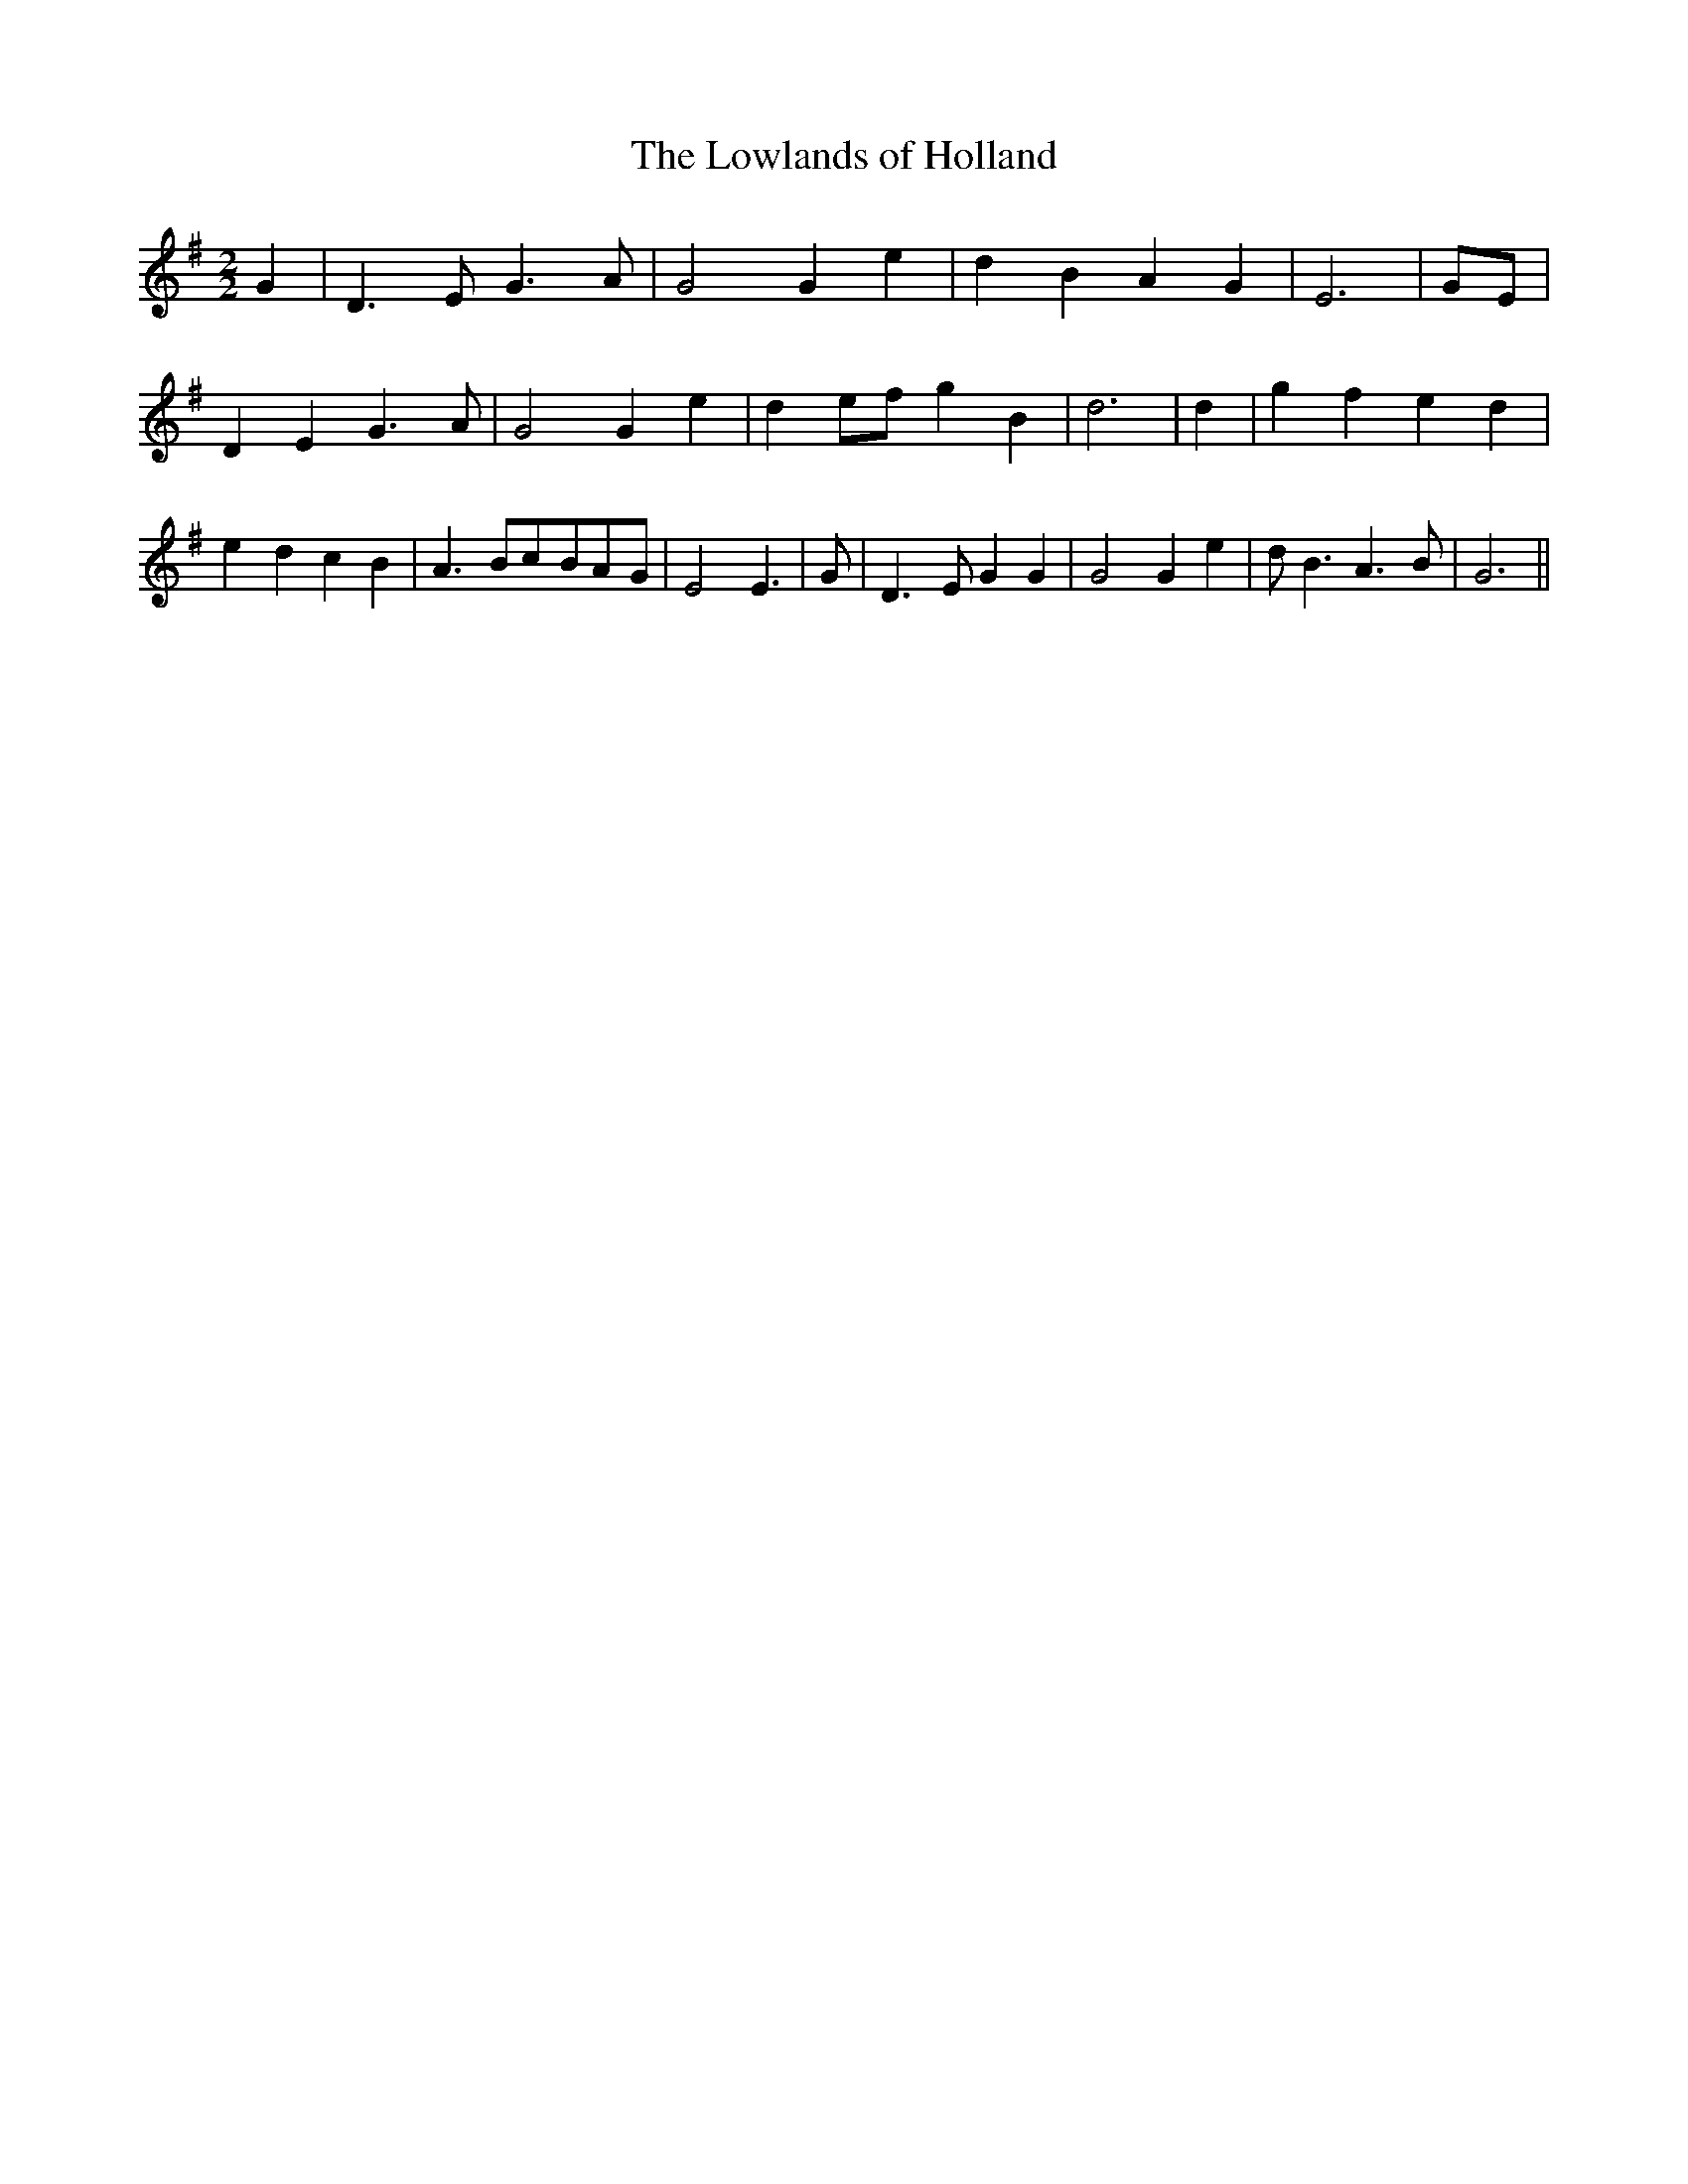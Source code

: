 % Generated more or less automatically by swtoabc by Erich Rickheit KSC
X:1
T:The Lowlands of Holland
M:2/2
L:1/4
K:G
 G| D3/2 E/2 G3/2 A/2| G2 G e| d B A G| E3|G/2-E/2| D E G3/2 A/2| G2 G e|\
 de/2-f/2 g B| d3| d| g f e d| e- d c B| A3/2 B/2c/2-B/2A/2-G/2| E2 E3/2|\
 G/2| D3/2- E/2 G G| G2 G e| d/2 B3/2 A3/2 B/2| G3||

